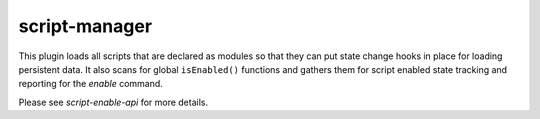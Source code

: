 script-manager
==============

.. dfhack-tool::
    :summary: Triggers startup tasks for scripts.
    :tags: dev
    :no-command:

This plugin loads all scripts that are declared as modules so that they can
put state change hooks in place for loading persistent data. It also scans for
global ``isEnabled()`` functions and gathers them for script enabled state
tracking and reporting for the `enable` command.

Please see `script-enable-api` for more details.

